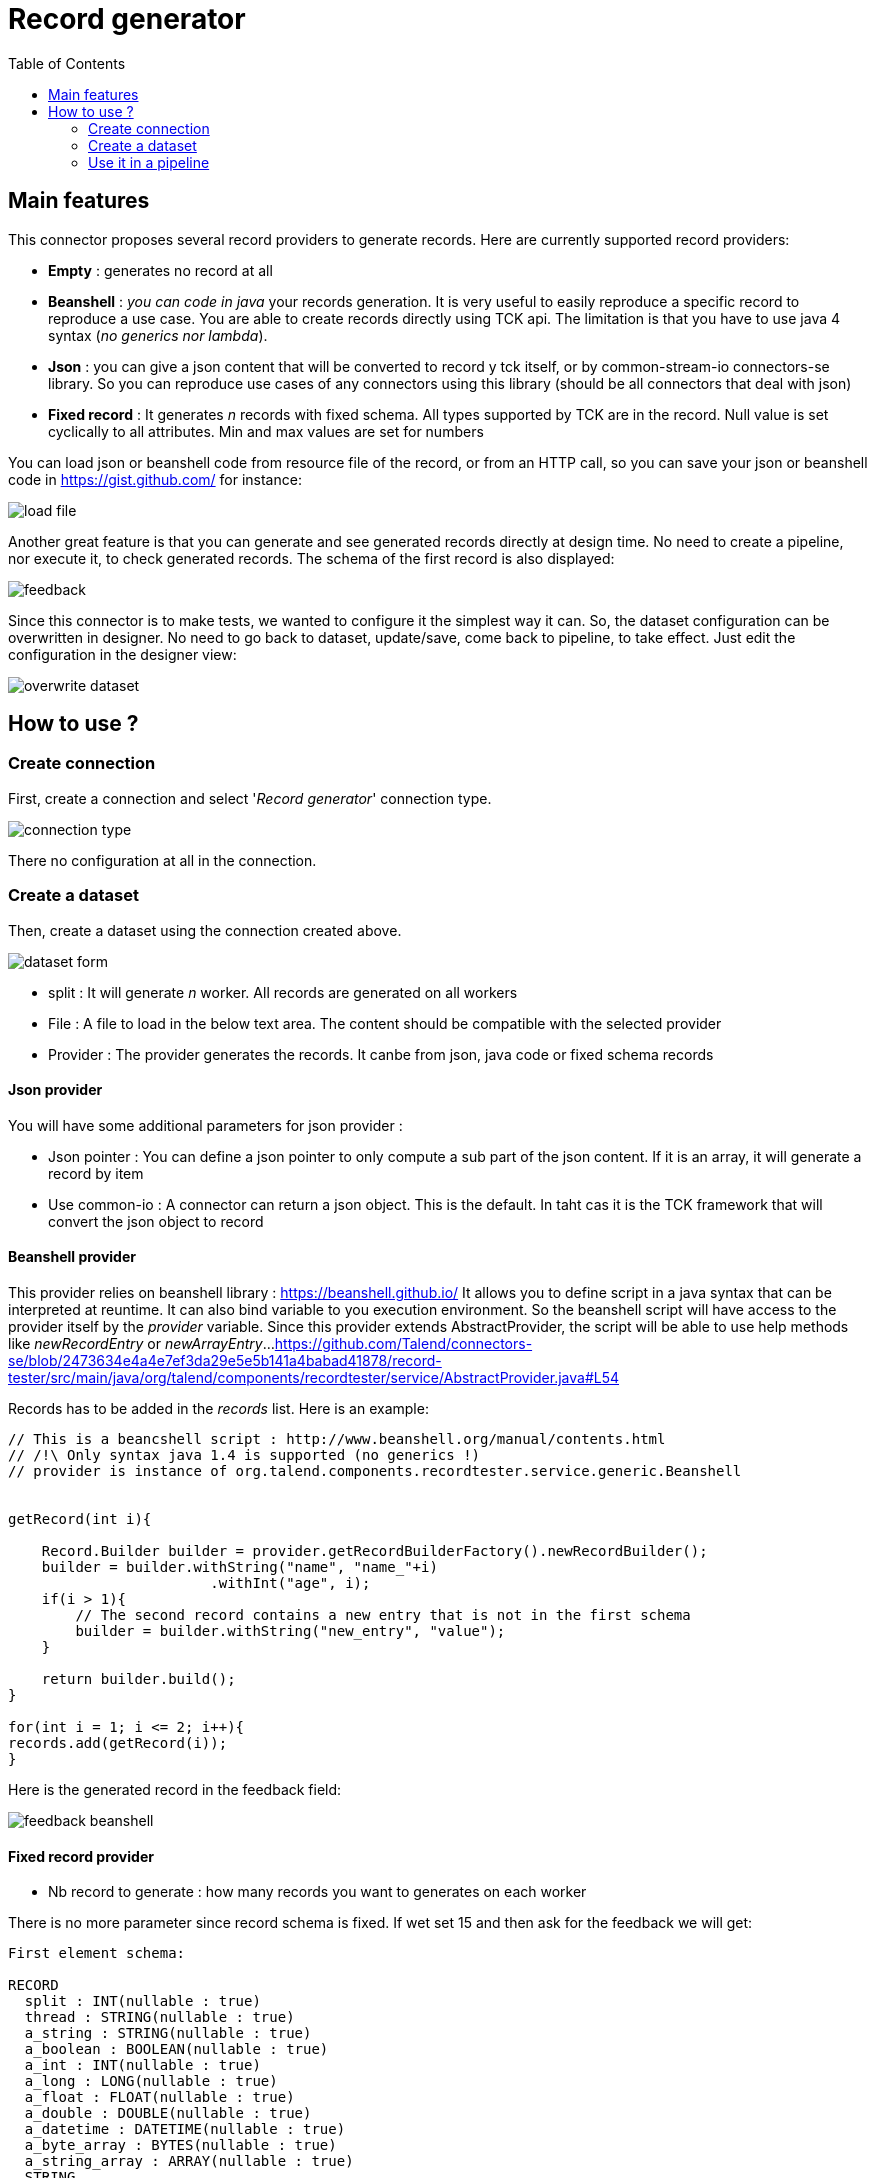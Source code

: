 = Record generator
:toc:

== Main features
This connector proposes several record providers to generate records. Here are currently supported record providers:

- *Empty* : generates no record at all
- *Beanshell* : _you can code in java_ your records generation. It is very useful to easily reproduce a specific record to reproduce a use case. You are able to create records directly using TCK api. The limitation is that you have to use java 4 syntax (_no generics nor lambda_).
- *Json* : you can give a json content that will be converted to record y tck itself, or by common-stream-io connectors-se library. So you can reproduce use cases of any connectors using this library (should be all connectors that deal with json)
- *Fixed record* : It generates _n_ records with fixed schema. All types supported by TCK are in the record. Null value is set cyclically to all attributes. Min and max values are set for numbers

You can load json or beanshell code from resource file of the record, or from an HTTP call, so you can save your json or beanshell code in https://gist.github.com/ for instance:

image::images/load_file.png[]

Another great feature is that you can generate and see generated records directly at design time. No need to create a pipeline, nor execute it, to check generated records. The schema of the first record is also displayed:

image::images/feedback.png[]

Since this connector is to make tests, we wanted to configure it the simplest way it can. So, the dataset configuration can be overwritten in designer. No need to go back to dataset, update/save, come back to pipeline, to take effect. Just edit the configuration in the designer view:

image::images/overwrite_dataset.png[]

== How to use ?
=== Create connection
First, create a connection and select '_Record generator_' connection type.

image::images/connection_type.png[]

There no configuration at all in the connection.

=== Create a dataset
Then, create a dataset using the connection created above.

image::images/dataset_form.png[]

- split : It will generate _n_ worker. All records are generated on all workers
- File : A file to load in the below text area. The content should be compatible with the selected provider
- Provider : The provider generates the records. It canbe from json, java code or fixed schema records

==== Json provider
You will have some additional parameters for json provider :

- Json pointer : You can define a json pointer to only compute a sub part of the json content. If it is an array, it will generate a record by item
- Use common-io : A connector can return a json object. This is the default. In taht cas it is the TCK framework that will convert the json object to record

==== Beanshell provider
This provider relies on beanshell library : https://beanshell.github.io/
It allows you to define script in a java syntax that can be interpreted at reuntime. It can also bind variable to you execution environment.
So the beanshell script will have access to the provider itself by the _provider_ variable. Since this provider extends AbstractProvider, the script will be able to use help methods like _newRecordEntry_ or _newArrayEntry_...
https://github.com/Talend/connectors-se/blob/2473634e4a4e7ef3da29e5e5b141a4babad41878/record-tester/src/main/java/org/talend/components/recordtester/service/AbstractProvider.java#L54

Records has to be added in the _records_ list. Here is an example:

----
// This is a beancshell script : http://www.beanshell.org/manual/contents.html
// /!\ Only syntax java 1.4 is supported (no generics !)
// provider is instance of org.talend.components.recordtester.service.generic.Beanshell


getRecord(int i){

    Record.Builder builder = provider.getRecordBuilderFactory().newRecordBuilder();
    builder = builder.withString("name", "name_"+i)
                        .withInt("age", i);
    if(i > 1){
        // The second record contains a new entry that is not in the first schema
        builder = builder.withString("new_entry", "value");
    }

    return builder.build();
}

for(int i = 1; i <= 2; i++){
records.add(getRecord(i));
}
----

Here is the generated record in the feedback field:

image::images/feedback_beanshell.png[]

==== Fixed record provider
- Nb record to generate : how many records you want to generates on each worker

There is no more parameter since record schema is fixed. If wet set 15 and then ask for the feedback we will get:

----
First element schema:

RECORD
  split : INT(nullable : true)
  thread : STRING(nullable : true)
  a_string : STRING(nullable : true)
  a_boolean : BOOLEAN(nullable : true)
  a_int : INT(nullable : true)
  a_long : LONG(nullable : true)
  a_float : FLOAT(nullable : true)
  a_double : DOUBLE(nullable : true)
  a_datetime : DATETIME(nullable : true)
  a_byte_array : BYTES(nullable : true)
  a_string_array : ARRAY(nullable : true)
  STRING
  a_record : RECORD(nullable : true)
  RECORD
    rec_string : STRING(nullable : true)
    rec_int : INT(nullable : true)


---------------------------------------------------------------------

{"split":-1,"thread":"https-jsse-nio-443-exec-10-28","a_string":"string_1","a_boolean":true,"a_int":-2147483648,"a_long":-9223372036854775808,"a_float":1.401298464324817E-45,"a_double":4.9E-324,"a_datetime":"2001-04-10T00:00:00Z[UTC]","a_byte_array":"aW5kZXhfMQ==","a_string_array":["aaaa1","bbbb1","cccc1","dddd1","eeee1"],"a_record":{"rec_string":"rec_string_1","rec_int":1}}
{"split":-1,"thread":"https-jsse-nio-443-exec-10-28","a_boolean":false,"a_int":2147483647,"a_long":9223372036854775807,"a_float":3.4028234663852886E+38,"a_double":1.7976931348623157E+308,"a_datetime":"2002-04-10T00:00:00Z[UTC]","a_byte_array":"aW5kZXhfMg==","a_string_array":["aaaa2","bbbb2","cccc2","dddd2","eeee2"],"a_record":{"rec_string":"rec_string_2","rec_int":2}}
{"split":-1,"thread":"https-jsse-nio-443-exec-10-28","a_string":"string_3","a_int":-2147483648,"a_long":-9223372036854775808,"a_float":1.401298464324817E-45,"a_double":4.9E-324,"a_datetime":"2003-04-10T00:00:00Z[UTC]","a_byte_array":"aW5kZXhfMw==","a_string_array":["aaaa3","bbbb3","cccc3","dddd3","eeee3"],"a_record":{"rec_string":"rec_string_3","rec_int":3}}
{"split":-1,"thread":"https-jsse-nio-443-exec-10-28","a_string":"string_4","a_boolean":false,"a_long":9223372036854775807,"a_float":3.4028234663852886E+38,"a_double":1.7976931348623157E+308,"a_datetime":"2004-04-10T00:00:00Z[UTC]","a_byte_array":"aW5kZXhfNA==","a_string_array":["aaaa4","bbbb4","cccc4","dddd4","eeee4"],"a_record":{"rec_string":"rec_string_4","rec_int":4}}
{"split":-1,"thread":"https-jsse-nio-443-exec-10-28","a_string":"string_5","a_boolean":true,"a_int":-2147483648,"a_float":1.401298464324817E-45,"a_double":4.9E-324,"a_datetime":"2005-04-10T00:00:00Z[UTC]","a_byte_array":"aW5kZXhfNQ==","a_string_array":["aaaa5","bbbb5","cccc5","dddd5","eeee5"],"a_record":{"rec_string":"rec_string_5","rec_int":5}}
{"split":-1,"thread":"https-jsse-nio-443-exec-10-28","a_string":"string_6","a_boolean":false,"a_int":2147483647,"a_long":9223372036854775807,"a_float":3.4028234663852886E+38,"a_double":1.7976931348623157E+308,"a_datetime":"2006-04-10T00:00:00Z[UTC]","a_byte_array":"aW5kZXhfNg==","a_string_array":["aaaa6","bbbb6","cccc6","dddd6","eeee6"],"a_record":{"rec_string":"rec_string_6","rec_int":6}}
{"split":-1,"thread":"https-jsse-nio-443-exec-10-28","a_string":"string_7","a_boolean":true,"a_int":-2147483648,"a_long":-9223372036854775808,"a_float":1.401298464324817E-45,"a_datetime":"2007-04-10T00:00:00Z[UTC]","a_byte_array":"aW5kZXhfNw==","a_string_array":["aaaa7","bbbb7","cccc7","dddd7","eeee7"],"a_record":{"rec_string":"rec_string_7","rec_int":7}}
{"split":-1,"thread":"https-jsse-nio-443-exec-10-28","a_string":"string_8","a_boolean":false,"a_int":2147483647,"a_long":9223372036854775807,"a_float":3.4028234663852886E+38,"a_double":1.7976931348623157E+308,"a_datetime":"2008-04-10T00:00:00Z[UTC]","a_byte_array":"aW5kZXhfOA==","a_string_array":["aaaa8","bbbb8","cccc8","dddd8","eeee8"],"a_record":{"rec_string":"rec_string_8","rec_int":8}}
{"split":-1,"thread":"https-jsse-nio-443-exec-10-28","a_string":"string_9","a_boolean":true,"a_int":-2147483648,"a_long":-9223372036854775808,"a_float":1.401298464324817E-45,"a_double":4.9E-324,"a_byte_array":"aW5kZXhfOQ==","a_string_array":["aaaa9","bbbb9","cccc9","dddd9","eeee9"],"a_record":{"rec_string":"rec_string_9","rec_int":9}}
{"split":-1,"thread":"https-jsse-nio-443-exec-10-28","a_string":"string_10","a_boolean":false,"a_int":2147483647,"a_long":9223372036854775807,"a_float":3.4028234663852886E+38,"a_double":1.7976931348623157E+308,"a_datetime":"2010-04-10T00:00:00Z[UTC]","a_string_array":["aaaa10","bbbb10","cccc10","dddd10","eeee10"],"a_record":{"rec_string":"rec_string_10","rec_int":10}}
{"split":-1,"thread":"https-jsse-nio-443-exec-10-28","a_string":"string_11","a_boolean":true,"a_int":-2147483648,"a_long":-9223372036854775808,"a_float":1.401298464324817E-45,"a_double":4.9E-324,"a_datetime":"2011-04-10T00:00:00Z[UTC]","a_byte_array":"aW5kZXhfMTE=","a_record":{"rec_string":"rec_string_11","rec_int":11}}
{"split":-1,"thread":"https-jsse-nio-443-exec-10-28","a_string":"string_12","a_boolean":false,"a_int":2147483647,"a_long":9223372036854775807,"a_float":3.4028234663852886E+38,"a_double":1.7976931348623157E+308,"a_datetime":"2012-04-10T00:00:00Z[UTC]","a_byte_array":"aW5kZXhfMTI=","a_string_array":["aaaa12","bbbb12","cccc12","dddd12","eeee12"]}
{"split":-1,"thread":"https-jsse-nio-443-exec-10-28","a_string":"string_13","a_boolean":true,"a_int":-2147483648,"a_long":-9223372036854775808,"a_float":1.401298464324817E-45,"a_double":4.9E-324,"a_datetime":"2013-04-10T00:00:00Z[UTC]","a_byte_array":"aW5kZXhfMTM=","a_string_array":["aaaa13","bbbb13","cccc13","dddd13","eeee13"],"a_record":{"rec_string":"rec_string_13","rec_int":13}}
{"split":-1,"thread":"https-jsse-nio-443-exec-10-28","a_string":"string_14","a_boolean":false,"a_int":2147483647,"a_long":9223372036854775807,"a_float":3.4028234663852886E+38,"a_double":1.7976931348623157E+308,"a_datetime":"2014-04-10T00:00:00Z[UTC]","a_byte_array":"aW5kZXhfMTQ=","a_string_array":["aaaa14","bbbb14","cccc14","dddd14","eeee14"],"a_record":{"rec_string":"rec_string_14","rec_int":14}}
{"split":-1,"thread":"https-jsse-nio-443-exec-10-28","a_boolean":true,"a_int":-2147483648,"a_long":-9223372036854775808,"a_float":1.401298464324817E-45,"a_double":4.9E-324,"a_datetime":"2015-04-10T00:00:00Z[UTC]","a_byte_array":"aW5kZXhfMTU=","a_string_array":["aaaa15","bbbb15","cccc15","dddd15","eeee15"],"a_record":{"rec_string":"rec_string_15","rec_int":15}}
----

- You can see that each field is null on after the second, the first record contains all fields.
- Numbers alternates with their min and their max
- The split number and the thread id are also part of the record

=== Use it in a pipeline
The dataset you have created is available to be selected as source of a pipeline. Once you have selected it you can use it with the configuration set in dataset, but, you can also overwrite the configuration.

- Select the input connector
- In the configuration panel, select 'Overwrite dataset'
- You can configure the connector. This configuration will be used and not the one from the dataset